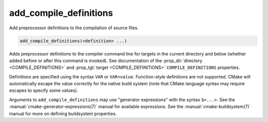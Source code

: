 add_compile_definitions
-----------------------

Add preprocessor definitions to the compilation of source files.

.. code-block:: cmake

  add_compile_definitions(<definition> ...)

Adds preprocessor definitions to the compiler command line for targets in the
current directory and below (whether added before or after this command is
invoked). See documentation of the :prop_dir:`directory <COMPILE_DEFINITIONS>`
and :prop_tgt:`target <COMPILE_DEFINITIONS>` ``COMPILE_DEFINITIONS`` properties.

Definitions are specified using the syntax ``VAR`` or ``VAR=value``.
Function-style definitions are not supported. CMake will automatically
escape the value correctly for the native build system (note that CMake
language syntax may require escapes to specify some values).

Arguments to ``add_compile_definitions`` may use "generator expressions" with
the syntax ``$<...>``.  See the :manual:`cmake-generator-expressions(7)`
manual for available expressions.  See the :manual:`cmake-buildsystem(7)`
manual for more on defining buildsystem properties.
